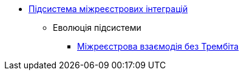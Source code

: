 ***** xref:arch:architecture/registry/operational/cross-registry-integrations/overview.adoc[Підсистема міжреєстрових інтеграцій]
****** Еволюція підсистеми
******* xref:arch:architecture/registry/operational/cross-registry-integrations/cross-registry.adoc[Міжреєстрова взаємодія без Трембіта]